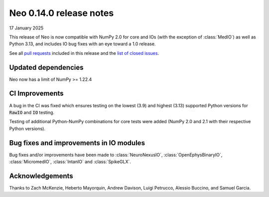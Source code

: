 ========================
Neo 0.14.0 release notes
========================

17 January 2025

This release of Neo is now compatible with NumPy 2.0 for core and IOs (with the exception of :class:`MedIO`) as well as Python 3.13, 
and includes IO bug fixes with an eye toward a 1.0 release.

See all `pull requests`_ included in this release and the `list of closed issues`_.

Updated dependencies
--------------------

Neo now has a limit of NumPy >= 1.22.4

CI Improvements
---------------

A bug in the CI was fixed which ensures testing on the lowest (3.9) and highest (3.13) supported Python versions for :code:`RawIO` and :code:`IO` testing.

Testing of additional Python-NumPy combinations for core tests were added (NumPy 2.0 and 2.1 with their respective Python versions).

Bug fixes and improvements in IO modules
----------------------------------------

Bug fixes and/or improvements have been made to :class:`NeuroNexusIO`, :class:`OpenEphysBinaryIO`, :class:`MicromedIO`, :class:`IntanIO` and :class:`SpikeGLX`.

Acknowledgements
----------------

Thanks to Zach McKenzie, Heberto Mayorquin, Andrew Davison, Luigi Petrucco, Alessio Buccino, and Samuel Garcia.

.. _`pull requests` : https://github.com/NeuralEnsemble/python-neo/pulls?q=is%3Apr+is%3Aclosed+milestone%3A0.14.0

.. _`list of closed issues` : https://github.com/NeuralEnsemble/python-neo/issues?q=is%3Aissue%20state%3Aclosed%20milestone%3A0.14.0